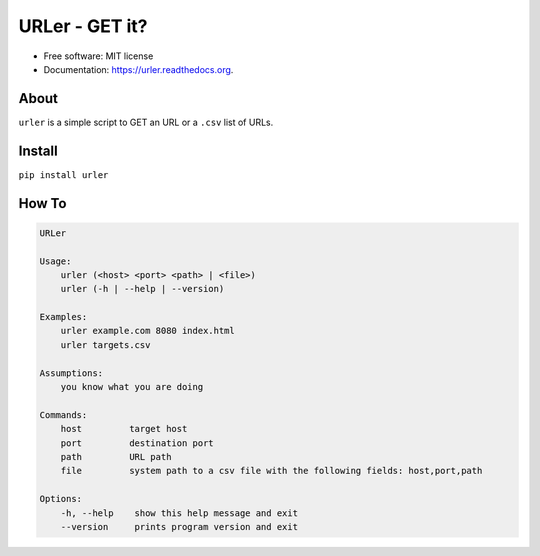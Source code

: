 ===============================
URLer - GET it?
===============================

.. image:: https://img.shields.io/pypi/v/urler.svg
        :target: https://pypi.python.org/pypi/urler

.. image:: https://img.shields.io/travis/kintoandar/urler.svg
        :target: https://travis-ci.org/kintoandar/urler

.. image:: https://readthedocs.org/projects/urler/badge/?version=latest
        :target: https://readthedocs.org/projects/urler/?badge=latest
        :alt: Documentation Status



* Free software: MIT license
* Documentation: https://urler.readthedocs.org.

About
-----

``urler`` is a simple script to GET an URL or a ``.csv`` list of URLs.

Install
-------

``pip install urler``

How To
------

.. code:: bash

    URLer

    Usage:
        urler (<host> <port> <path> | <file>)
        urler (-h | --help | --version)

    Examples:
        urler example.com 8080 index.html
        urler targets.csv

    Assumptions:
        you know what you are doing

    Commands:
        host         target host
        port         destination port
        path         URL path
        file         system path to a csv file with the following fields: host,port,path

    Options:
        -h, --help    show this help message and exit
        --version     prints program version and exit
